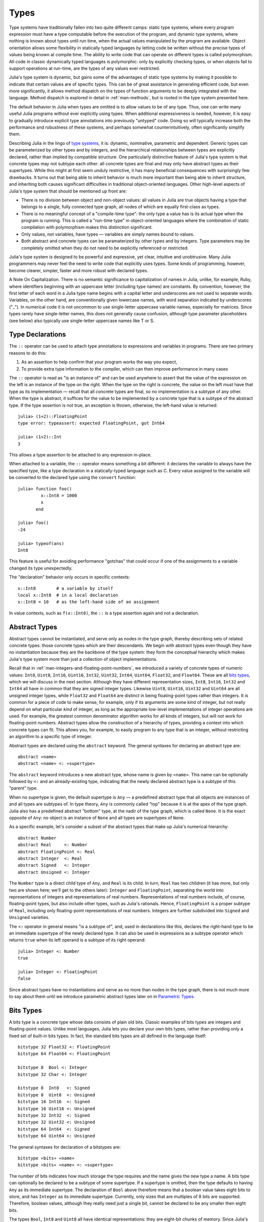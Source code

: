 .. _man-types:

*********
 Types    
*********

Type systems have traditionally fallen into two quite different camps:
static type systems, where every program expression must have a type
computable before the execution of the program, and dynamic type
systems, where nothing is known about types until run time, when the
actual values manipulated by the program are available. Object
orientation allows some flexibility in statically typed languages by
letting code be written without the precise types of values being known
at compile time. The ability to write code that can operate on different
types is called polymorphism. All code in classic dynamically typed
languages is polymorphic: only by explicitly checking types, or when
objects fail to support operations at run-time, are the types of any
values ever restricted.

Julia's type system is dynamic, but gains some of the advantages of
static type systems by making it possible to indicate that certain
values are of specific types. This can be of great assistance in
generating efficient code, but even more significantly, it allows method
dispatch on the types of function arguments to be deeply integrated with
the language. Method dispatch is explored in detail in
:ref:`man-methods`, but is rooted in the type system presented
here.

The default behavior in Julia when types are omitted is to allow values
to be of any type. Thus, one can write many useful Julia programs
without ever explicitly using types. When additional expressiveness is
needed, however, it is easy to gradually introduce explicit type
annotations into previously "untyped" code. Doing so will typically
increase both the performance and robustness of these systems, and
perhaps somewhat counterintuitively, often significantly simplify them.

Describing Julia in the lingo of `type
systems <http://en.wikipedia.org/wiki/Type_system>`_, it is: dynamic,
nominative, parametric and dependent. Generic types can be parameterized
by other types and by integers, and the hierarchical relationships
between types are explicitly declared, rather than implied by compatible
structure. One particularly distinctive feature of Julia's type system
is that concrete types may not subtype each other: all concrete types
are final and may only have abstract types as their supertypes. While
this might at first seem unduly restrictive, it has many beneficial
consequences with surprisingly few drawbacks. It turns out that being
able to inherit behavior is much more important than being able to
inherit structure, and inheriting both causes significant difficulties
in traditional object-oriented languages. Other high-level aspects of
Julia's type system that should be mentioned up front are:

-  There is no division between object and non-object values: all values
   in Julia are true objects having a type that belongs to a single,
   fully connected type graph, all nodes of which are equally
   first-class as types.
-  There is no meaningful concept of a "compile-time type": the only
   type a value has is its actual type when the program is running. This
   is called a "run-time type" in object-oriented languages where the
   combination of static compilation with polymorphism makes this
   distinction significant.
-  Only values, not variables, have types — variables are simply names
   bound to values.
-  Both abstract and concrete types can be paramaterized by other types
   and by integers. Type parameters may be completely omitted when they
   do not need to be explicitly referenced or restricted.

Julia's type system is designed to be powerful and expressive, yet
clear, intuitive and unobtrusive. Many Julia programmers may never feel
the need to write code that explicitly uses types. Some kinds of
programming, however, become clearer, simpler, faster and more robust
with declared types.

.. raw:: html

   <div class="sidebar">

A Note On Capitalization. There is no semantic significance to
capitalization of names in Julia, unlike, for example, Ruby, where
identifiers beginning with an uppercase letter (including type names)
are constants. By convention, however, the first letter of each word in
a Julia type name begins with a capital letter and underscores are not
used to separate words. Variables, on the other hand, are conventionally
given lowercase names, with word separation indicated by underscores
("\_"). In numerical code it is not uncommon to use single-letter
uppercase variable names, especially for matrices. Since types rarely
have single-letter names, this does not generally cause confusion,
although type parameter placeholders (see below) also typically use
single-letter uppercase names like T or S.

.. raw:: html

   </div>

Type Declarations
-----------------

The ``::`` operator can be used to attach type annotations to
expressions and variables in programs. There are two primary reasons to
do this:

1. As an assertion to help confirm that your program works the way you
   expect,
2. To provide extra type information to the compiler, which can then
   improve performance in many cases

The ``::`` operator is read as "is an instance of" and can be used
anywhere to assert that the value of the expression on the left is an
instance of the type on the right. When the type on the right is
concrete, the value on the left must have that type as its
implementation — recall that all concrete types are final, so no
implementation is a subtype of any other. When the type is abstract, it
suffices for the value to be implemented by a concrete type that is a
subtype of the abstract type. If the type assertion is not true, an
exception is thrown, otherwise, the left-hand value is returned::

    julia> (1+2)::FloatingPoint
    type error: typeassert: expected FloatingPoint, got Int64

    julia> (1+2)::Int
    3

This allows a type assertion to be attached to any expression in-place.

When attached to a variable, the ``::`` operator means something a bit
different: it declares the variable to always have the specified type,
like a type declaration in a statically-typed language such as C. Every
value assigned to the variable will be converted to the declared type
using the ``convert`` function::

    julia> function foo()
             x::Int8 = 1000
             x
           end

    julia> foo()
    -24

    julia> typeof(ans)
    Int8

This feature is useful for avoiding performance "gotchas" that could
occur if one of the assignments to a variable changed its type
unexpectedly.

The "declaration" behavior only occurs in specific contexts::

    x::Int8        # a variable by itself
    local x::Int8  # in a local declaration
    x::Int8 = 10   # as the left-hand side of an assignment

In value contexts, such as ``f(x::Int8)``, the ``::`` is a type
assertion again and not a declaration.

.. _man-abstract-types:

Abstract Types
--------------

Abstract types cannot be instantiated, and serve only as nodes in the
type graph, thereby describing sets of related concrete types: those
concrete types which are their descendants. We begin with abstract types
even though they have no instantiation because they are the backbone of
the type system: they form the conceptual hierarchy which makes Julia's
type system more than just a collection of object implementations.

Recall that in :ref:`man-integers-and-floating-point-numbers`, we introduced a
variety of concrete types of numeric values: ``Int8``, ``Uint8``,
``Int16``, ``Uint16``, ``Int32``, ``Uint32``, ``Int64``, ``Uint64``,
``Float32``, and ``Float64``. These are all `bits types <#Bits+Types>`_,
which we will discuss in the next section. Although they have different
representation sizes, ``Int8``, ``Int16``, ``Int32`` and ``Int64`` all
have in common that they are signed integer types. Likewise ``Uint8``,
``Uint16``, ``Uint32`` and ``Uint64`` are all unsigned integer types,
while ``Float32`` and ``Float64`` are distinct in being floating-point
types rather than integers. It is common for a piece of code to make
sense, for example, only if its arguments are some kind of integer, but
not really depend on what particular *kind* of integer, as long as the
appropriate low-level implementations of integer operations are used.
For example, the greatest common denominator algorithm works for all
kinds of integers, but will not work for floating-point numbers.
Abstract types allow the construction of a hierarchy of types,
providing a context into which concrete types can fit. This allows you,
for example, to easily program to any type that is an integer, without
restricting an algorithm to a specific type of integer.

Abstract types are declared using the ``abstract`` keyword. The general
syntaxes for declaring an abstract type are::

    abstract «name»
    abstract «name» <: «supertype»

The ``abstract`` keyword introduces a new abstract type, whose name is
given by ``«name»``. This name can be optionally followed by ``<:`` and
an already-existing type, indicating that the newly declared abstract
type is a subtype of this "parent" type.

When no supertype is given, the default supertype is ``Any`` — a
predefined abstract type that all objects are instances of and all types
are subtypes of. In type theory, ``Any`` is commonly called "top"
because it is at the apex of the type graph. Julia also has a predefined
abstract "bottom" type, at the nadir of the type graph, which is called
``None``. It is the exact opposite of ``Any``: no object is an instance
of ``None`` and all types are supertypes of ``None``.

As a specific example, let's consider a subset of the abstract types
that make up Julia's numerical hierarchy::

    abstract Number
    abstract Real     <: Number
    abstract FloatingPoint <: Real
    abstract Integer  <: Real
    abstract Signed   <: Integer
    abstract Unsigned <: Integer

The ``Number`` type is a direct child type of ``Any``, and ``Real`` is
its child. In turn, ``Real`` has two children (it has more, but only two
are shown here; we'll get to the others later): ``Integer`` and
``FloatingPoint``, separating the world into representations of integers and
representations of real numbers. Representations of real numbers
include, of course, floating-point types, but also include other types,
such as Julia's rationals. Hence, ``FloatingPoint`` is a proper subtype of
``Real``, including only floating-point representations of real numbers.
Integers are further subdivided into ``Signed`` and ``Unsigned``
varieties.

The ``<:`` operator in general means "is a subtype of", and, used in
declarations like this, declares the right-hand type to be an immediate
supertype of the newly declared type. It can also be used in expressions
as a subtype operator which returns ``true`` when its left operand is a
subtype of its right operand::

    julia> Integer <: Number
    true

    julia> Integer <: FloatingPoint
    false

Since abstract types have no instantiations and serve as no more than
nodes in the type graph, there is not much more to say about them until
we introduce parametric abstract types later on in `Parametric
Types <#man-parametric-types>`_.

Bits Types
----------

A bits type is a concrete type whose data consists of plain old bits.
Classic examples of bits types are integers and floating-point values.
Unlike most languages, Julia lets you declare your own bits types,
rather than providing only a fixed set of built-in bits types. In fact,
the standard bits types are all defined in the language itself::

    bitstype 32 Float32 <: FloatingPoint
    bitstype 64 Float64 <: FloatingPoint

    bitstype 8  Bool <: Integer
    bitstype 32 Char <: Integer

    bitstype 8  Int8   <: Signed
    bitstype 8  Uint8  <: Unsigned
    bitstype 16 Int16  <: Signed
    bitstype 16 Uint16 <: Unsigned
    bitstype 32 Int32  <: Signed
    bitstype 32 Uint32 <: Unsigned
    bitstype 64 Int64  <: Signed
    bitstype 64 Uint64 <: Unsigned

The general syntaxes for declaration of a bitstypes are::

    bitstype «bits» «name»
    bitstype «bits» «name» <: «supertype»

The number of bits indicates how much storage the type requires and the
name gives the new type a name. A bits type can optionally be declared
to be a subtype of some supertype. If a supertype is omitted, then the
type defaults to having ``Any`` as its immediate supertype. The
declaration of ``Bool`` above therefore means that a boolean value takes
eight bits to store, and has ``Integer`` as its immediate supertype.
Currently, only sizes that are multiples of 8 bits are supported.
Therefore, boolean values, although they really need just a single bit,
cannot be declared to be any smaller then eight bits.

The types ``Bool``, ``Int8`` and ``Uint8`` all have identical
representations: they are eight-bit chunks of memory. Since Julia's type
system is nominative, however, they are not interchangeable despite
having identical structure. Another fundamental difference between them
is that they have different supertypes: ``Bool``'s direct supertype is
``Integer``, ``Int8``'s is ``Signed``, and ``Uint8``'s is ``Unsigned``.
All other differences between ``Bool``, ``Int8``, and ``Uint8`` are
matters of behavior — the way functions are defined to act when given
objects of these types as arguments. This is why a nominative type
system is necessary: if structure determined type, which in turn
dictates behavior, it would be impossible to make ``Bool`` behave any
differently than ``Int8`` or ``Uint8``.

.. _man-composite-types:

Composite Types
---------------

`Composite types <http://en.wikipedia.org/wiki/Composite_data_type>`_
are called records, structures ("structs" in C), or objects in various
languages. A composite type is a collection of named fields, an instance
of which can be treated as a single value. In many languages, composite
types are the only kind of user-definable type, and they are by far the
most commonly used user-defined type in Julia as well. In mainstream
object oriented languages, such as C++, Java, Python and Ruby, composite
types also have named functions associated with them, and the
combination is called an "object". In purer object-oriented languages,
such as Python and Ruby, all values are objects whether they are
composites or not. In less pure object oriented languages, including C++
and Java, some values, such as integers and floating-point values, are
not objects, while instances of user-defined composite types are true
objects with associated methods. In Julia, all values are objects, as in
Python and Ruby, but functions are not bundled with the objects they
operate on. This is necessary since Julia chooses which method of a
function to use by multiple dispatch, meaning that the types of *all* of
a function's arguments are considered when selecting a method, rather
than just the first one (see :ref:`man-methods` for more
information on methods and dispatch). Thus, it would be inappropriate
for functions to "belong" to only their first argument. Organizing
methods by association with function objects rather than simply having
named bags of methods "inside" each object ends up being a highly
beneficial aspect of the language design.

Since composite types are the most common form of user-defined concrete
type, they are simply introduced with the ``type`` keyword followed by a
block of field names, optionally annotated with types using the ``::``
operator::

    type Foo
      bar
      baz::Int
      qux::Float64
    end

Fields with no type annotation default to ``Any``, and can accordingly
hold any type of value.

New objects of composite type ``Foo`` are created by applying the
``Foo`` type object like a function to values for its fields::

    julia> foo = Foo("Hello, world.", 23, 1.5)
    Foo("Hello, world.",23,1.5)

    julia> typeof(foo)
    Foo

Since the ``bar`` field is unconstrained in type, any value will do; the
value for ``baz`` must be an ``Int`` and ``qux`` must be a ``Float64``.
The signature of the default constructor is taken directly from the
field type declarations ``(Any,Int,Float64)``, so arguments must match
this implied type signature::

    julia> Foo((), 23.5, 1)
    no method Foo((),Float64,Int64)

You can access the field values of a composite object using the
traditional ``foo.bar`` notation::

    julia> foo.bar
    "Hello, world."

    julia> foo.baz
    23

    julia> foo.qux
    1.5

You can also change the values as one would expect::

    julia> foo.qux = 2
    2.0

    julia> foo.bar = 1//2
    1//2

Composite types with no fields are singletons; there can be only one
instance of such types::

    type NoFields
    end

    julia> is(NoFields(), NoFields())
    true

The ``is`` function confirms that the "two" constructed instances of
``NoFields`` are actually one and the same.

There is much more to say about how instances of composite types are
created, but that discussion depends on both `Parametric
Types <#man-parametric-types>`_ and on :ref:`man-methods`, and is
sufficiently important to be addressed in its own section:
:ref:`man-constructors`.

Type Unions
-----------

A type union is a special abstract type which includes as objects all
instances of any of its argument types, constructed using the special
``Union`` function::

    julia> IntOrString = Union(Int,String)
    Union(Int,String)

    julia> 1 :: IntOrString
    1

    julia> "Hello!" :: IntOrString
    "Hello!"

    julia> 1.0 :: IntOrString
    type error: typeassert: expected Union(Int,String), got Float64

The compilers for many languages have an internal union construct for
reasoning about types; Julia simply exposes it to the programmer. The
union of no types is the "bottom" type, ``None``::

    julia> Union()
    None

Recall from the `discussion above <#Any+and+None>`_ that ``None`` is the
abstract type which is the subtype of all other types, and which no
object is an instance of. Since a zero-argument ``Union`` call has no
argument types for objects to be instances of, it should produce the a
type which no objects are instances of — i.e. ``None``.

Tuple Types
-----------

Tuples are an abstraction of the arguments of a function — without the
function itself. The salient aspects of a function's arguments are their
order and their types. The type of a tuple of values is the tuple of
types of values::

    julia> typeof((1,"foo",2.5))
    (Int64,ASCIIString,Float64)

Accordingly, a tuple of types can be used anywhere a type is expected::

    julia> (1,"foo",2.5) :: (Int64,String,Any)
    (1,"foo",2.5)

    julia> (1,"foo",2.5) :: (Int64,String,Float32)
    type error: typeassert: expected (Int64,String,Float32), got (Int64,ASCIIString,Float64)

If one of the components of the tuple is not a type, however, you will
get an error::

    julia> (1,"foo",2.5) :: (Int64,String,3)
    type error: typeassert: expected Type{T}, got (BitsKind,AbstractKind,Int64)

Note that the empty tuple ``()`` is its own type::

    julia> typeof(())
    ()

.. _man-parametric-types:

Parametric Types
----------------

An important and powerful feature of Julia's type system is that it is
parametric: types can take parameters, so that type declarations
actually introduce a whole family of new types — one for each possible
combination of parameter values. There are many languages that support
some version of `generic
programming <http://en.wikipedia.org/wiki/Generic_programming>`_, wherein
data structures and algorithms to manipulate them may be specified
without specifying the exact types involved. For example, some form of
generic programming exists in ML, Haskell, Ada, Eiffel, C++, Java, C#,
F#, and Scala, just to name a few. Some of these languages support true
parametric polymorphism (e.g. ML, Haskell, Scala), while others support
ad-hoc, template-based styles of generic programming (e.g. C++, Java).
With so many different varieties of generic programming and parametric
types in various languages, we won't even attempt to compare Julia's
parametric types to other languages, but will instead focus on
explaining Julia's system in its own right. We will note, however, that
because Julia is a dynamically typed language and doesn't need to make
all type decisions at compile time, many traditional difficulties
encountered in static parametric type systems can be relatively easily
handled.

The only kinds of types that are declared are abstract types, bits
types, and composite types. All such types can be parameterized, with
the same syntax in each case. We will discuss them in in the following
order: first, parametric composite types, then parametric abstract
types, and finally parametric bits types.

Parametric Composite Types
~~~~~~~~~~~~~~~~~~~~~~~~~~

Type parameters are introduced immediately after the type name,
surrounded by curly braces::

    type Point{T}
      x::T
      y::T
    end

This declaration defines a new parametric type, ``Point{T}``, holding
two "coordinates" of type ``T``. What, one may ask, is ``T``? Well,
that's precisely the point of parametric types: it can be any type at
all (or an integer, actually, although here it's clearly used as a
type). ``Point{Float64}`` is a concrete type equivalent to the type
defined by replacing ``T`` in the definition of ``Point`` with
``Float64``. Thus, this single declaration actually declares an
unlimited number of types: ``Point{Float64}``, ``Point{String}``,
``Point{Int64}``, etc. Each of these is now a usable concrete type::

    julia> Point{Float64}
    Point{Float64}

    julia> Point{String}
    Point{String}

The type ``Point{Float64}`` is a point whose coordinates are 64-bit
floating-point values, while the type ``Point{String}`` is a "point"
whose "coordinates" are string objects (see :ref:`man-strings`).
However, ``Point`` itself is also a valid type object::

    julia> Point
    Point{T}

Here the ``T`` is the dummy type symbol used in the original declaration
of ``Point``. What does ``Point`` by itself mean? It is an abstract type
that contains all the specific instances ``Point{Float64}``,
``Point{String}``, etc.::

    julia> Point{Float64} <: Point
    true

    julia> Point{String} <: Point
    true

Other types, of course, are not subtypes of it::

    julia> Float64 <: Point
    false

    julia> String <: Point
    false

Concrete ``Point`` types with different values of ``T`` are never
subtypes of each other::

    julia> Point{Float64} <: Point{Int64}
    false

    julia> Point{Float64} <: Point{Real}
    false

This last point is very important:

    **Even though ``Float64 <: Real`` we DO NOT have
    ``Point{Float64} <: Point{Real}``.**

In other words, in the parlance of type theory, Julia's type parameters
are *invariant*, rather than being covariant (or even contravariant).
This is for practical reasons: while any instance of ``Point{Float64}``
may conceptually be like an instance of ``Point{Real}`` as well, the two
types have different representations in memory:

-  An instance of ``Point{Float64}`` can be represented compactly and
   efficiently as an immediate pair of 64-bit values;
-  An instance of ``Point{Real}`` must be able to hold any pair of
   instances of ``Real``. Since objects that are instances of ``Real``
   can be of arbitrary size and structure, in practice an instance of
   ``Point{Real}`` must be represented as a pair of pointers to
   individually allocated ``Real`` objects.

The efficiency gained by being able to store ``Point{Float64}`` objects
with immediate values is magnified enormously in the case of arrays: an
``Array{Float64}`` can be stored as a contiguous memory block of 64-bit
floating-point values, whereas an ``Array{Real}`` must be an array of
pointers to individually allocated ``Real`` objects — which may well be
`boxed <http://en.wikipedia.org/wiki/Object_type_%28object-oriented_programming%29#Boxing>`_
64-bit floating-point values, but also might be arbitrarily large,
complex objects, which are declared to be implementations of the
``Real`` abstract type.

How does one construct a ``Point`` object? It is possible to define
custom constructors for composite types, which will be discussed in
detail in :ref:`man-constructors`, but in the absence of any
special constructor declarations, there are two default ways of creating
new composite objects, one in which the type parameters are explicitly
given and the other in which they are implied by the arguments to the
object constructor.

Since the type ``Point{Float64}`` is a concrete type equivalent to
``Point`` declared with ``Float64`` in place of ``T``, it can be applied
as a constructor accordingly::

    julia> Point{Float64}(1.0,2.0)
    Point(1.0,2.0)

    julia> typeof(ans)
    Point{Float64}

For the default constructor, exactly one argument must be supplied for
each field::

    julia> Point{Float64}(1.0)
    no method Point(Float64,)

    julia> Point{Float64}(1.0,2.0,3.0)
    no method Point(Float64,Float64,Float64)

The provided arguments need to match the field types exactly, in this
case ``(Float64,Float64)``, as with all composite type default
constructors.

In many cases, it is redundant to provide the type of ``Point`` object
one wants to construct, since the types of arguments to the constructor
call already implicitly provide type information. For that reason, you
can also apply ``Point`` itself as a constructor, provided that the
implied value of the parameter type ``T`` is unambiguous::

    julia> Point(1.0,2.0)
    Point(1.0,2.0)

    julia> typeof(ans)
    Point{Float64}

    julia> Point(1,2)
    Point(1,2)

    julia> typeof(ans)
    Point{Int64}

In the case of ``Point``, the type of ``T`` is unambiguously implied if
and only if the two arguments to ``Point`` have the same type. When this
isn't the case, the constructor will fail with a no method error::

    julia> Point(1,2.5)
    no method Point(Int64,Float64)

Constructor methods to appropriately handle such mixed cases can be
defined, but that will not be discussed until later on in
:ref:`man-constructors`.

Parametric Abstract Types
~~~~~~~~~~~~~~~~~~~~~~~~~

Parametric abstract type declarations declare a collection of abstract
types, in much the same way::

    abstract Pointy{T}

With this declaration, ``Pointy{T}`` is a distinct abstract type for
each type or integer value of ``T``. As with parametric composite types,
each such instance is a subtype of ``Pointy``::

    julia> Pointy{Int64} <: Pointy
    true

    julia> Pointy{1} <: Pointy
    true

Parametric abstract types are invariant, much as parametric composite
types are::

    julia> Pointy{Float64} <: Pointy{Real}
    false

    julia> Pointy{Real} <: Pointy{Float64}
    false

Much as plain old abstract types serve to create a useful hierarchy of
types over concrete types, parametric abstract types serve the same
purpose with respect to parametric composite types. We could, for
example, have declared ``Point{T}`` to be a subtype of ``Pointy{T}`` as
follows::

    type Point{T} <: Pointy{T}
      x::T
      y::T
    end

Given such a declaration, for each choice of ``T``, we have ``Point{T}``
as a subtype of ``Pointy{T}``::

    julia> Point{Float64} <: Pointy{Float64}
    true

    julia> Point{Real} <: Pointy{Real}
    true

    julia> Point{String} <: Pointy{String}
    true

This relationship is also invariant::

    julia> Point{Float64} <: Pointy{Real}
    false

What purpose do parametric abstract types like ``Pointy`` serve?
Consider if we create a point-like implementation that only requires a
single coordinate because the point is on the diagonal line *x = y*::

    type DiagPoint{T} <: Pointy{T}
      x::T
    end

Now both ``Point{Float64}`` and ``DiagPoint{Float64}`` are
implementations of the ``Pointy{Float64}`` abstraction, and similarly
for every other possible choice of type ``T``. This allows programming
to a common interface shared by all ``Pointy`` objects, implemented for
both ``Point`` and ``DiagPoint``. This cannot be fully demonstrated,
however, until we have introduced methods and dispatch in the next
section, :ref:`man-methods`.

There are situations where it may not make sense for type parameters to
range freely over all possible types. In such situations, one can
constrain the range of ``T`` like so::

    abstract Pointy{T<:Real}

With such a declaration, it is acceptable to use any type that is a
subtype of ``Real`` in place of ``T``, but not types that are not
subtypes of ``Real``::

    julia> Pointy{Float64}
    Pointy{Float64}

    julia> Pointy{Real}
    Pointy{Real}

    julia> Pointy{String}
    type error: Pointy: in T, expected Real, got AbstractKind

    julia> Pointy{1}
    type error: Pointy: in T, expected Real, got Int64

Type parameters for parametric composite types can be restricted in the
same manner::

    type Point{T<:Real} <: Pointy{T}
      x::T
      y::T
    end

To give a couple of real-world examples of how all this parametric type
machinery can be useful, here is the actual definition of Julia's
``Rational`` type, representing an exact ratio of integers::

    type Rational{T<:Integer} <: Real
      num::T
      den::T
    end

It only makes sense to take ratios of integer values, so the parameter
type ``T`` is restricted to being a subtype of ``Integer``, and a ratio
of integers represents a value on the real number line, so any
``Rational`` is an instance of the ``Real`` abstraction.

.. _man-singleton-types:

Singleton Types
^^^^^^^^^^^^^^^

There is a special kind of abstract parametric type that must be
mentioned here: singleton types. For each type, ``T``, the "singleton
type" ``Type{T}`` is an abstract type whose only instance is the object
``T``. Since the definition is a little difficult to parse, let's look
at some examples::

    julia> isa(Float64, Type{Float64})
    true

    julia> isa(Real, Type{Float64})
    false

    julia> isa(Real, Type{Real})
    true

    julia> isa(Float64, Type{Real})
    false

In other words, ``isa(A,Type{B})`` is true if and only if ``A`` and
``B`` are the same object and that object is a type. Without the
parameter, ``Type`` is simply an abstract type which has all type
objects as its instances, including, of course, singleton types::

    julia> isa(Type{Float64},Type)
    true

    julia> isa(Float64,Type)
    true

    julia> isa(Real,Type)
    true

Any object that is not a type is not an instance of ``Type``::

    julia> isa(1,Type)
    false

    julia> isa("foo",Type)
    false

Until we discuss :ref:`man-parametric-methods`
and :ref:`conversions <man-conversion>`, it is
difficult to explain the utility of the singleton type construct, but in
short, it allows one to specialize function behavior on specific type
*values*, rather just kinds of types, which is all that would be
possible in the absence of singleton types. This is useful for writing
methods (especially parametric ones) whose behavior depends on a type
that is given as an explicit argument rather than implied by the type of
one of its arguments.

A few popular languages have singleton types, including Haskell, Scala
and Ruby. In general usage, the term "singleton type" refers to a type
whose only instance is a single value. This meaning applies to Julia's
singleton types, but with that caveat that only type objects have
singleton types, whereas in most languages with singleton types, every
object has one.

Parametric Bits Types
~~~~~~~~~~~~~~~~~~~~~

Bits types can also be declared parametrically. For example, pointers
are represented as boxed bits types which would be declared in Julia
like this::

    # 32-bit system:
    bitstype 32 Ptr{T}

    # 64-bit system:
    bitstype 64 Ptr{T}

The slightly odd feature of these declarations as compared to typical
parametric composite types, is that the type parameter ``T`` is not used
in the definition of the type itself — it is just an abstract tag,
essentially defining an entire family of types with identical structure,
differentiated only by their type parameter. Thus, ``Ptr{Float64}`` and
``Ptr{Int64}`` are distinct types, even though they have identical
representations. And of course, all specific pointer types are subtype
of the umbrella ``Ptr`` type::

    julia> Ptr{Float64} <: Ptr
    true

    julia> Ptr{Int64} <: Ptr
    true

Type Aliases
------------

Sometimes it is convenient to introduce a new name for an already
expressible type. For such occasions, Julia provides the ``typealias``
mechanism. For example, ``Uint`` is type aliased to either ``Uint32`` or
``Uint64`` as is appropriate for the size of pointers on the system::

    # 32-bit system:
    julia> Uint
    Uint32

    # 64-bit system:
    julia> Uint
    Uint64

This is accomplished via the following code in ``base/boot.jl``::

    if is(Int,Int64)
        typealias Uint Uint64
    else
        typealias Uint Uint32
    end

Of course, this depends on what ``Int`` is aliased to — but that is
pre-defined to be the correct type — either ``Int32`` or ``Int64``.

For parametric types, ``typealias`` can be convenient for providing a
new parametric types name where one of the parameter choices is fixed.
Julia's arrays have type ``Array{T,n}`` where ``T`` is the element type
and ``n`` is the number of array dimensions. For convenience, writing
``Array{Float64}`` allows one to specify the element type without
specifying the dimension::

    julia> Array{Float64,1} <: Array{Float64} <: Array
    true

However, there is no way to equally simply restrict just the dimension
but not the element type. Yet, one often needs to program to just
vectors or matrices. For that reason, the following type aliases are
provided::

    typealias Vector{T} Array{T,1}
    typealias Matrix{T} Array{T,2}

Writing ``Vector{Float64}`` is equivalent to writing
``Array{Float64,1}``, and the umbrella type ``Vector`` has as instances
all ``Array`` objects where the second parameter — the number of array
dimensions — is 1, regardless of what the element type is. In languages
where parametric types must be always specified in full, this is not
especially helpful, but in Julia, this allows one to write just
``Matrix`` for the abstract type including all two-dimensional dense
arrays of any element type.

Operations on Types
-------------------

Since types in Julia are themselves objects, ordinary functions can
operate on them. Some functions that are particularly useful for working
with or exploring types have already been introduced, such as the ``<:``
operator, which indicates whether its left hand operand is a subtype of
its right hand operand.

The ``isa`` function tests if an object is of a given type and returns
true or false::

    julia> isa(1,Int)
    true

    julia> isa(1,FloatingPoint)
    false

The ``typeof`` function, already used throughout the manual in examples,
returns the type of its argument. Since, as noted above, types are
objects, they also have types, and we can ask what their types are. Here
we apply ``typeof`` to an instance of each of the kinds of types
discussed above::

    julia> typeof(Real)
    AbstractKind

    julia> typeof(Float64)
    BitsKind

    julia> typeof(Rational)
    CompositeKind

    julia> typeof(Union(Real,Float64,Rational))
    UnionKind

    julia> typeof((Real,Float64,Rational,None))
    (AbstractKind,BitsKind,CompositeKind,UnionKind)

As you can see, the types of types are called, by convention, "kinds":

-  Abstract types have type ``AbstractKind``
-  Bits types have type ``BitsKind``
-  Composite types have type ``CompositeKind``
-  Unions have type ``UnionKind``
-  Tuples of types have a type that is the tuple of their respective
   kinds.

What if we repeat the process? What is the type of a kind? Kinds, as it
happens, are all composite values and thus all have a type of
``CompositeKind``::

    julia> typeof(AbstractKind)
    CompositeKind

    julia> typeof(BitsKind)
    CompositeKind

    julia> typeof(CompositeKind)
    CompositeKind

    julia> typeof(UnionKind)
    CompositeKind

The reader may note that ``CompositeKind`` shares with the empty tuple
(see `above <#tuple-types>`_), the distinction of being its own type
(i.e. a fixed point of the ``typeof`` function). This leads any number
of tuple types recursively built with ``()`` and ``CompositeKind`` as
their only atomic values, which are their own type::

    julia> typeof(())
    ()

    julia> typeof(CompositeKind)
    CompositeKind

    julia> typeof(((),))
    ((),)

    julia> typeof((CompositeKind,))
    (CompositeKind,)

    julia> typeof(((),CompositeKind))
    ((),CompositeKind)

All fixed points of the ``typeof`` function are like this.

Another operation that applies to some kinds of types is ``super``. Only
abstract types (``AbstractKind``), bits types (``BitsKind``), and
composite types (``CompositeKind``) have a supertype, so these are the
only kinds of types that the ``super`` function applies to::

    julia> super(Float64)
    FloatingPoint

    julia> super(Number)
    Any

    julia> super(String)
    Any

    julia> super(Any)
    Any

If you apply ``super`` to other type objects (or non-type objects), a
"no method" error is raised::

    julia> super(Union(Float64,Int64))
    no method super(UnionKind,)

    julia> super(None)
    no method super(UnionKind,)

    julia> super((Float64,Int64))
    no method super((BitsKind,BitsKind),)

